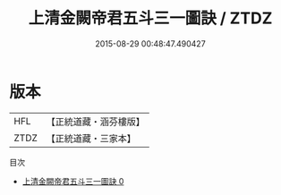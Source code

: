 #+TITLE: 上清金闕帝君五斗三一圖訣 / ZTDZ

#+DATE: 2015-08-29 00:48:47.490427
* 版本
 |       HFL|【正統道藏・涵芬樓版】|
 |      ZTDZ|【正統道藏・三家本】|
目次
 - [[file:KR5c0161_000.txt][上清金闕帝君五斗三一圖訣 0]]
